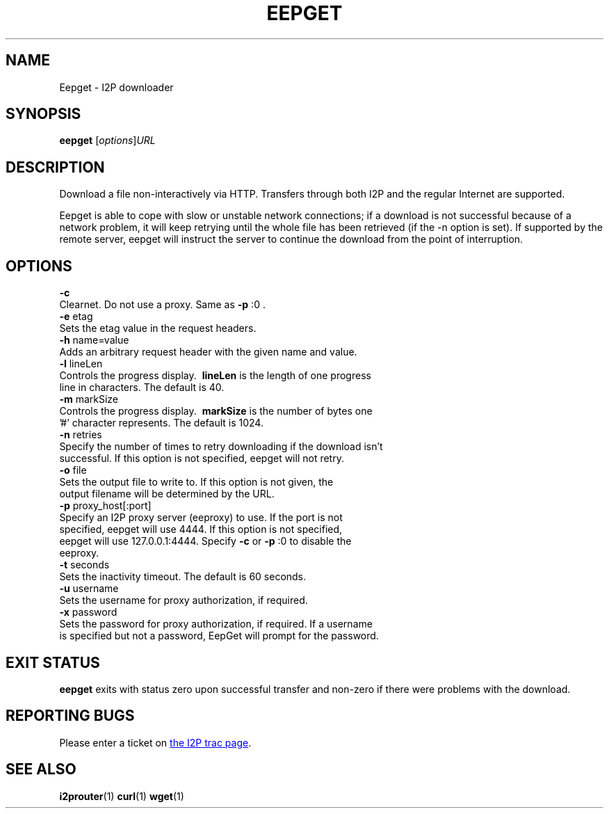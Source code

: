 .TH EEPGET 1 "January 26, 2017" "" "I2P"

.SH NAME
Eepget \- I2P downloader

.SH SYNOPSIS
.B eepget
.RI [ options ] URL
.br

.SH DESCRIPTION
.P
Download a file non-interactively via HTTP. Transfers through both I2P and the
regular Internet are supported.
.P
Eepget is able to cope with slow or unstable network connections; if a download
is not successful because of a network problem, it will keep retrying until the
whole file has been retrieved (if the -n option is set).  If supported by
the remote server, eepget will instruct the server to continue the download
from the point of interruption.

.SH OPTIONS
.B
\fB\-c\fR
.TP
Clearnet. Do not use a proxy. Same as \fB\-p\fR :0 .
.TP

.B
\fB\-e\fR etag
.TP
Sets the etag value in the request headers.
.TP

.B
\fB\-h\fR name=value
.TP
Adds an arbitrary request header with the given name and value.
.TP

.B
\fB\-l\fR lineLen
.TP
Controls the progress display. \fB\ lineLen \fP is the length of one progress line in characters. The default is 40.
.TP

.B
\fB\-m\fR markSize
.TP
Controls the progress display. \fB\ markSize \fP is the number of bytes one '#' character represents. The default is 1024.
.TP

.B
\fB\-n\fR retries
.TP
Specify the number of times to retry downloading if the download isn't successful. If this option is not specified, eepget will not retry.
.TP

.B
\fB\-o\fR file
.TP
Sets the output file to write to. If this option is not given, the output filename will be determined by the URL.
.TP

.B
\fB\-p\fR proxy_host[:port]
.TP
Specify an I2P proxy server (eeproxy) to use. If the port is not specified, eepget will use 4444. If this option is not specified, eepget will use 127.0.0.1:4444. Specify \fB\-c\fR or \fB\-p\fR :0 to disable the eeproxy.
.TP

.B
\fB\-t\fR seconds
.TP
Sets the inactivity timeout. The default is 60 seconds.
.TP

.B
\fB\-u\fR username
.TP
Sets the username for proxy authorization, if required.
.TP

.B
\fB\-x\fR password
.TP
Sets the password for proxy authorization, if required. If a username is specified but not a password, EepGet will prompt for the password.

.SH "EXIT STATUS"

.B eepget
exits with status zero upon successful transfer and non-zero if there were problems with the download.

.SH "REPORTING BUGS"
Please enter a ticket on
.UR https://trac.i2p2.de/
the I2P trac page
.UE .

.SH "SEE ALSO"
.BR i2prouter (1)
.BR curl (1)
.BR wget (1)

